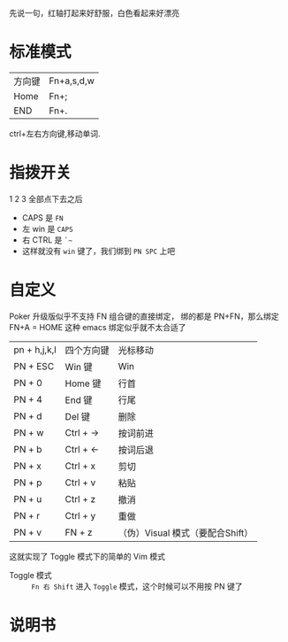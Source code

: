 # -*- mode: Org; org-download-image-dir: "../images"; -*-
#+BEGIN_COMMENT 
.. title: Poker 升级版机械键盘
.. slug: poker-sheng-ji-ban-ji-jie-jian-pan
.. date: 2016-12-13 15:09:58 UTC+08:00
.. tags: 
.. category: 
.. link: 
.. description: 
.. type: text
#+END_COMMENT

先说一句，红轴打起来好舒服，白色看起来好漂亮

* 标准模式
| 方向键 | Fn+a,s,d,w |
| Home   | Fn+;       |
| END    | Fn+.       |

 ctrl+左右方向键,移动单词.

* 指拨开关


#+DOWNLOADED: /tmp/screenshot.png @ 2016-12-13 15:23:47
[[file:../images/指拨开关/screenshot_2016-12-13_15-23-47.png]]

1 2 3 全部点下去之后

- CAPS 是 =FN=
- 左 win 是 =CAPS=
- 右 CTRL 是 =`~=
- 这样就没有 =win= 键了，我们绑到 =PN SPC= 上吧 
* 自定义
Poker 升级版似乎不支持 FN 组合键的直接绑定， 绑的都是 PN+FN，那么绑定FN+A = HOME 
这种 emacs 绑定似乎就不太合适了

| pn + h,j,k,l | 四个方向键 | 光标移动                         |
| PN + ESC     | Win 键     | Win                              |
| PN + 0       | Home 键    | 行首                             |
| PN + 4       | End 键     | 行尾                             |
| PN + d       | Del 键     | 删除                             |
| PN + w       | Ctrl + ->  | 按词前进                         |
| PN + b       | Ctrl + <-  | 按词后退                         |
| PN + x       | Ctrl + x   | 剪切                             |
| PN + p       | Ctrl + v   | 粘贴                             |
| PN + u       | Ctrl + z   | 撤消                             |
| PN + r       | Ctrl + y   | 重做                             |
| PN + v       | FN + z     | （伪）Visual 模式（要配合Shift） |

这就实现了 Toggle 模式下的简单的 Vim 模式

- Toggle 模式 :: =Fn 右 Shift= 进入 =Toggle= 模式，这个时候可以不用按 PN 键了
* 说明书

#+DOWNLOADED: /tmp/screenshot.png @ 2016-12-13 16:24:05
[[file:../images/screenshot_2016-12-13_16-24-05.png]]


#+DOWNLOADED: /tmp/screenshot.png @ 2016-12-13 16:24:19
[[file:../images/screenshot_2016-12-13_16-24-19.png]]
     
